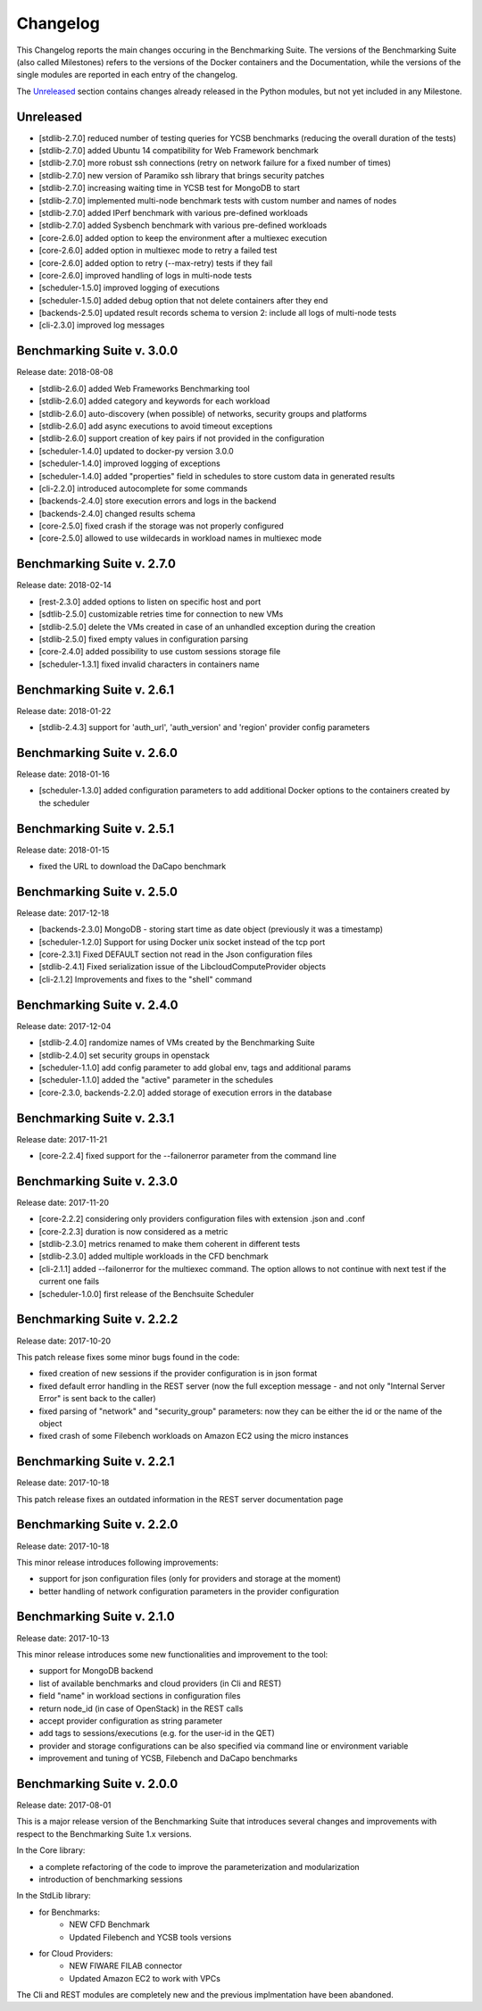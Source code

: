.. Benchmarking Suite
.. Copyright 2014-2017 Engineering Ingegneria Informatica S.p.A.

.. Licensed under the Apache License, Version 2.0 (the "License");
.. you may not use this file except in compliance with the License.
.. You may obtain a copy of the License at
.. http://www.apache.org/licenses/LICENSE-2.0

.. Unless required by applicable law or agreed to in writing, software
.. distributed under the License is distributed on an "AS IS" BASIS,
.. WITHOUT WARRANTIES OR CONDITIONS OF ANY KIND, either express or implied.
.. See the License for the specific language governing permissions and
.. limitations under the License.

.. Developed in the ARTIST EU project (www.artist-project.eu) and in the
.. CloudPerfect EU project (https://cloudperfect.eu/)

#########
Changelog
#########

.. consider to follow this format http://keepachangelog.com/en/1.0.0/

This Changelog reports the main changes occuring in the Benchmarking Suite. The versions of the Benchmarking Suite (also called Milestones) refers to the versions of the Docker containers and the Documentation, while the versions of the single modules are reported in each entry of the changelog.

The Unreleased_ section contains changes already released in the Python modules, but not yet included in any Milestone.

**********
Unreleased
**********

- [stdlib-2.7.0] reduced number of testing queries for YCSB benchmarks (reducing the overall duration of the tests)
- [stdlib-2.7.0] added Ubuntu 14 compatibility for Web Framework benchmark
- [stdlib-2.7.0] more robust ssh connections (retry on network failure for a fixed number of times)
- [stdlib-2.7.0] new version of Paramiko ssh library that brings security patches
- [stdlib-2.7.0] increasing waiting time in YCSB test for MongoDB to start
- [stdlib-2.7.0] implemented multi-node benchmark tests with custom number and names of nodes
- [stdlib-2.7.0] added IPerf benchmark with various pre-defined workloads
- [stdlib-2.7.0] added Sysbench benchmark with various pre-defined workloads
- [core-2.6.0] added option to keep the environment after a multiexec execution
- [core-2.6.0] added option in multiexec mode to retry a failed test
- [core-2.6.0] added option to retry (--max-retry) tests if they fail
- [core-2.6.0] improved handling of logs in multi-node tests
- [scheduler-1.5.0] improved logging of executions
- [scheduler-1.5.0] added debug option that not delete containers after they end
- [backends-2.5.0] updated result records schema to version 2: include all logs of multi-node tests
- [cli-2.3.0] improved log messages


**************************************
Benchmarking Suite v. 3.0.0
**************************************
Release date: 2018-08-08

- [stdlib-2.6.0] added Web Frameworks Benchmarking tool
- [stdlib-2.6.0] added category and keywords for each workload
- [stdlib-2.6.0] auto-discovery (when possible) of networks, security groups and platforms
- [stdlib-2.6.0] add async executions to avoid timeout exceptions
- [stdlib-2.6.0] support creation of key pairs if not provided in the configuration
- [scheduler-1.4.0] updated to docker-py version 3.0.0
- [scheduler-1.4.0] improved logging of exceptions
- [scheduler-1.4.0] added "properties" field in schedules to store custom data in generated results
- [cli-2.2.0] introduced autocomplete for some commands
- [backends-2.4.0] store execution errors and logs in the backend
- [backends-2.4.0] changed results schema
- [core-2.5.0] fixed crash if the storage was not properly configured
- [core-2.5.0] allowed to use wildecards in workload names in multiexec mode


**************************************
Benchmarking Suite v. 2.7.0
**************************************
Release date: 2018-02-14

- [rest-2.3.0] added options to listen on specific host and port
- [sdtlib-2.5.0] customizable retries time for connection to new VMs
- [stdlib-2.5.0] delete the VMs created in case of an unhandled exception during the creation
- [stdlib-2.5.0] fixed empty values in configuration parsing
- [core-2.4.0] added possibility to use custom sessions storage file
- [scheduler-1.3.1] fixed invalid characters in containers name

**************************************
Benchmarking Suite v. 2.6.1
**************************************
Release date: 2018-01-22

- [stdlib-2.4.3] support for 'auth_url', 'auth_version' and 'region' provider config parameters

**************************************
Benchmarking Suite v. 2.6.0
**************************************
Release date: 2018-01-16

- [scheduler-1.3.0] added configuration parameters to add additional Docker options to the containers created by the scheduler

**************************************
Benchmarking Suite v. 2.5.1
**************************************
Release date: 2018-01-15

- fixed the URL to download the DaCapo benchmark


**************************************
Benchmarking Suite v. 2.5.0
**************************************
Release date: 2017-12-18

- [backends-2.3.0] MongoDB - storing start time as date object (previously it was a timestamp)
- [scheduler-1.2.0] Support for using Docker unix socket instead of the tcp port
- [core-2.3.1] Fixed DEFAULT section not read in the Json configuration files
- [stdlib-2.4.1] Fixed serialization issue of the LibcloudComputeProvider objects
- [cli-2.1.2] Improvements and fixes to the "shell" command


**************************************
Benchmarking Suite v. 2.4.0
**************************************
Release date: 2017-12-04

- [stdlib-2.4.0] randomize names of VMs created by the Benchmarking Suite
- [stdlib-2.4.0] set security groups in openstack
- [scheduler-1.1.0] add config parameter to add global env, tags and additional params
- [scheduler-1.1.0] added the "active" parameter in the schedules
- [core-2.3.0, backends-2.2.0] added storage of execution errors in the database


**************************************
Benchmarking Suite v. 2.3.1
**************************************
Release date: 2017-11-21

- [core-2.2.4] fixed support for the --failonerror parameter from the command line

**************************************
Benchmarking Suite v. 2.3.0
**************************************
Release date: 2017-11-20

- [core-2.2.2] considering only providers configuration files with extension .json and .conf
- [core-2.2.3] duration is now considered as a metric
- [stdlib-2.3.0] metrics renamed to make them coherent in different tests
- [stdlib-2.3.0] added multiple workloads in the CFD benchmark
- [cli-2.1.1] added --failonerror for the multiexec command. The option allows to not continue with next test if the current one fails
- [scheduler-1.0.0] first release of the Benchsuite Scheduler


**************************************
Benchmarking Suite v. 2.2.2
**************************************
Release date: 2017-10-20

This patch release fixes some minor bugs found in the code:

- fixed creation of new sessions if the provider configuration is in json format
- fixed default error handling in the REST server (now the full exception message - and not only "Internal Server Error" is sent back to the caller)
- fixed parsing of "network" and "security_group" parameters: now they can be either the id or the name of the object
- fixed crash of some Filebench workloads on Amazon EC2 using the micro instances


**************************************
Benchmarking Suite v. 2.2.1
**************************************
Release date: 2017-10-18


This patch release fixes an outdated information in the REST server documentation page


**************************************
Benchmarking Suite v. 2.2.0
**************************************
Release date: 2017-10-18

This minor release introduces following improvements:

- support for json configuration files (only for providers and storage at the moment)
- better handling of network configuration parameters in the provider configuration


**************************************
Benchmarking Suite v. 2.1.0
**************************************
Release date: 2017-10-13

This minor release introduces some new functionalities and improvement to the tool:

- support for MongoDB backend
- list of available benchmarks and cloud providers (in Cli and REST)
- field "name" in workload sections in configuration files
- return node_id (in case of OpenStack) in the REST calls
- accept provider configuration as string parameter
- add tags to sessions/executions (e.g. for the user-id in the QET)
- provider and storage configurations can be also specified via command line or environment variable
- improvement and tuning of YCSB, Filebench and DaCapo benchmarks


**************************************
Benchmarking Suite v. 2.0.0
**************************************
Release date: 2017-08-01

This is a major release version of the Benchmarking Suite that introduces several changes and improvements with respect to the Benchmarking Suite 1.x versions.

In the Core library:

* a complete refactoring of the code to improve the parameterization and modularization
* introduction of benchmarking sessions

In the StdLib library:

* for Benchmarks:
    * NEW CFD Benchmark
    * Updated Filebench and YCSB tools versions

* for Cloud Providers:
    * NEW FIWARE FILAB connector
    * Updated Amazon EC2 to work with VPCs

The Cli and REST modules are completely new and the previous implmentation have been abandoned.
